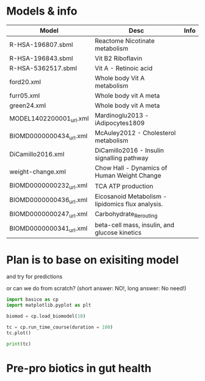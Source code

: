 
#+PROPERTY: header-args:python :session uvpy :python "/home/vn/miniconda3/envs/py3.12/bin/uv run python3" :results output

* Models & info

| Model                   | Desc                                              | Info |
|-------------------------+---------------------------------------------------+------|
| R-HSA-196807.sbml       | Reactome Nicotinate metabolism                    |      |
| R-HSA-196843.sbml       | Vit B2 Riboflavin                                 |      |
| R-HSA-5362517.sbml      | Vit A - Retinoic acid                             |      |
| ford20.xml              | Whole body Vit A metabolism                       |      |
| furr05.xml              | Whole body vit A meta                             |      |
| green24.xml             | Whole body vit A meta                             |      |
| MODEL1402200001_url.xml | Mardinoglu2013 - iAdipocytes1809                  |      |
| BIOMD0000000434_url.xml | McAuley2012 - Cholesterol metabolism              |      |
| DiCamillo2016.xml       | DiCamillo2016 - Insulin signalling pathway        |      |
| weight-change.xml       | Chow Hall - Dynamics of Human Weight Change       |      |
| BIOMD0000000232_url.xml | TCA ATP production                                |      |
| BIOMD0000000436_url.xml | Eicosanoid Metabolism - lipidomics flux analysis. |      |
| BIOMD0000000247_url.xml | Carbohydrate_Rerouting                            |      |
| BIOMD0000000341_url.xml | beta-cell mass, insulin, and glucose kinetics     |      |
|-------------------------+---------------------------------------------------+------|

* Plan is to base on exisiting model

and try for predictions

or can we do from scratch? (short answer: NO!, long answer: No need!)

#+begin_src python :results graphics file output :file boxplot.png
  import basico as cp
  import matplotlib.pyplot as plt

  biomod = cp.load_biomodel(10)

  tc = cp.run_time_course(duration = 100)
  tc.plot()
#+end_src

#+RESULTS:
[[file:boxplot.png]]

#+begin_src python :results output
  print(tc)
#+end_src

#+RESULTS:
#+begin_example
          Mek1-P     Erk2-P        Mos        Mek1        Erk2    Mek1-PP      Mos-P    Erk2-PP
Time
0.0    10.000000  10.000000  90.000000  280.000000  280.000000  10.000000  10.000000  10.000000
1.0    10.140191  10.134137  89.073604  280.052966  279.965840   9.806843  10.926396   9.900023
2.0    10.286141  10.262201  88.147849  280.086503  279.937658   9.627357  11.852151   9.800141
3.0    10.437788  10.384524  87.222241  280.100691  279.915045   9.461521  12.777759   9.700430
4.0    10.595087  10.501424  86.296355  280.095599  279.897599   9.309314  13.703645   9.600977
...          ...        ...        ...         ...         ...        ...        ...        ...
96.0   44.094272  25.474195  15.130340  203.303033  255.574278  52.602694  84.869660  18.951526
97.0   44.509779  25.855494  14.880521  201.884918  254.635979  53.605302  85.119479  19.508527
98.0   44.922790  26.241578  14.643225  200.463416  253.675926  54.613794  85.356775  20.082496
99.0   45.333252  26.632330  14.418135  199.038807  252.693989  55.627941  85.581865  20.673681
100.0  45.741114  27.027632  14.204932  197.611368  251.690044  56.647519  85.795068  21.282323

[101 rows x 8 columns]
#+end_example

* Pre-pro biotics in gut health
:PROPERTIES:
:ID:       20250313T123904
:END:
